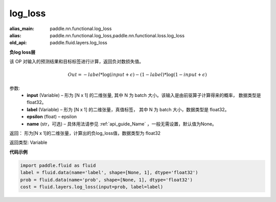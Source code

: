 .. _cn_api_fluid_layers_log_loss:

log_loss
-------------------------------

.. py:function:: paddle.fluid.layers.log_loss(input, label, epsilon=0.0001, name=None)

:alias_main: paddle.nn.functional.log_loss
:alias: paddle.nn.functional.log_loss,paddle.nn.functional.loss.log_loss
:old_api: paddle.fluid.layers.log_loss



**负log loss层**

该 OP 对输入的预测结果和目标标签进行计算，返回负对数损失值。

.. math::

    Out = -label * \log{(input + \epsilon)} - (1 - label) * \log{(1 - input + \epsilon)}


参数:
  - **input** (Variable) – 形为 [N x 1] 的二维张量, 其中 N 为 batch 大小。该输入是由前驱算子计算得来的概率， 数据类型是 float32。
  - **label** (Variable) – 形为 [N x 1] 的二维张量，真值标签， 其中 N 为 batch 大小，数据类型是 float32。
  - **epsilon** (float) – epsilon
  - **name** (str，可选) – 具体用法请参见 :ref:`api_guide_Name` ，一般无需设置，默认值为None。

返回： 形为[N x 1]的二维张量，计算出的负log_loss值，数据类型为 float32

返回类型: Variable


**代码示例**

..  code-block:: python

    import paddle.fluid as fluid
    label = fluid.data(name='label', shape=[None, 1], dtype='float32')
    prob = fluid.data(name='prob', shape=[None, 1], dtype='float32')
    cost = fluid.layers.log_loss(input=prob, label=label)











